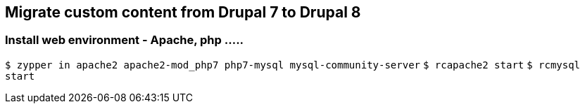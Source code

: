 == Migrate custom content from Drupal 7 to Drupal 8

=== Install web environment - Apache, php .....

`$ zypper in apache2 apache2-mod_php7 php7-mysql mysql-community-server`
`$ rcapache2 start`
`$ rcmysql start`


